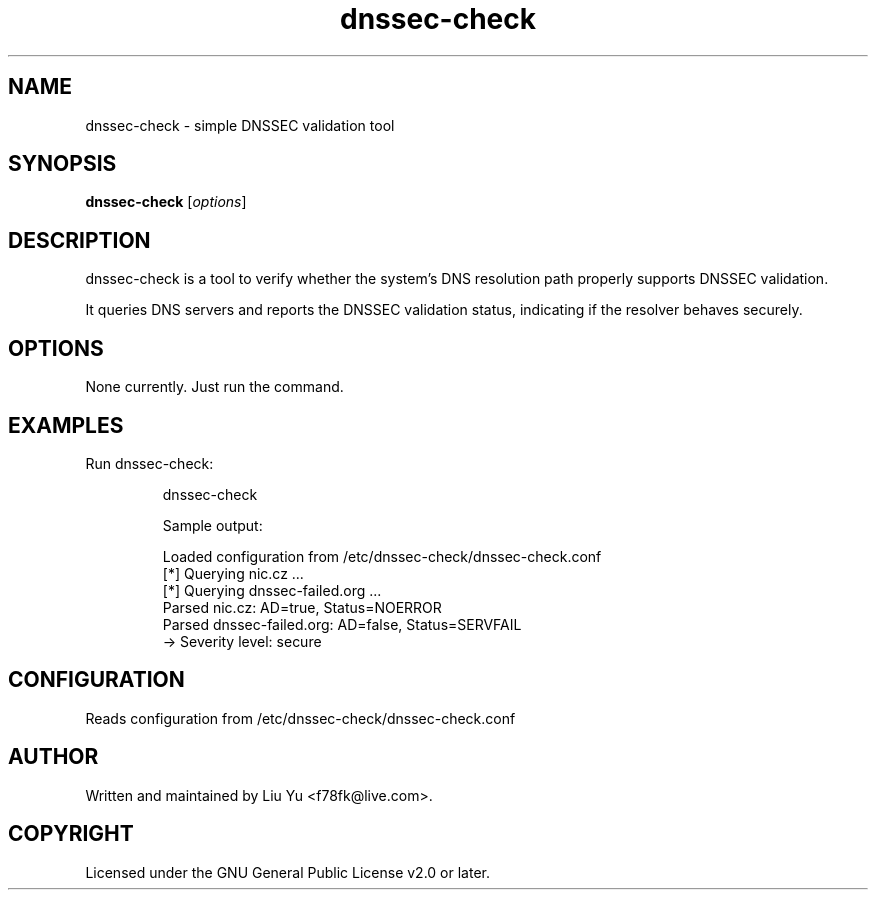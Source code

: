 .TH dnssec-check 1 "2025-07-11" "dnssec-check 1.0.0" "User Commands"
.SH NAME
dnssec-check \- simple DNSSEC validation tool

.SH SYNOPSIS
.B dnssec-check
.RI [ options ]

.SH DESCRIPTION
dnssec-check is a tool to verify whether the system's DNS resolution path
properly supports DNSSEC validation.

It queries DNS servers and reports the DNSSEC validation status,
indicating if the resolver behaves securely.

.SH OPTIONS
.TP
None currently. Just run the command.

.SH EXAMPLES
Run dnssec-check:

.IP
\$ dnssec-check

Sample output:

.IP
Loaded configuration from /etc/dnssec-check/dnssec-check.conf
.br
[*] Querying nic.cz ...
.br
[*] Querying dnssec-failed.org ...
.br
Parsed nic.cz: AD=true, Status=NOERROR
.br
Parsed dnssec-failed.org: AD=false, Status=SERVFAIL
.br
 -> Severity level: secure

.SH CONFIGURATION
Reads configuration from /etc/dnssec-check/dnssec-check.conf

.SH AUTHOR
Written and maintained by Liu Yu <f78fk@live.com>.

.SH COPYRIGHT
Licensed under the GNU General Public License v2.0 or later.
